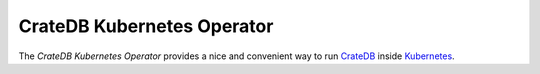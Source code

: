 ===========================
CrateDB Kubernetes Operator
===========================

The *CrateDB Kubernetes Operator* provides a nice and convenient way to run
CrateDB_ inside Kubernetes_.

.. _CrateDB: https://github.com/crate/crate
.. _Kubernetes: https://kubernetes.io/
